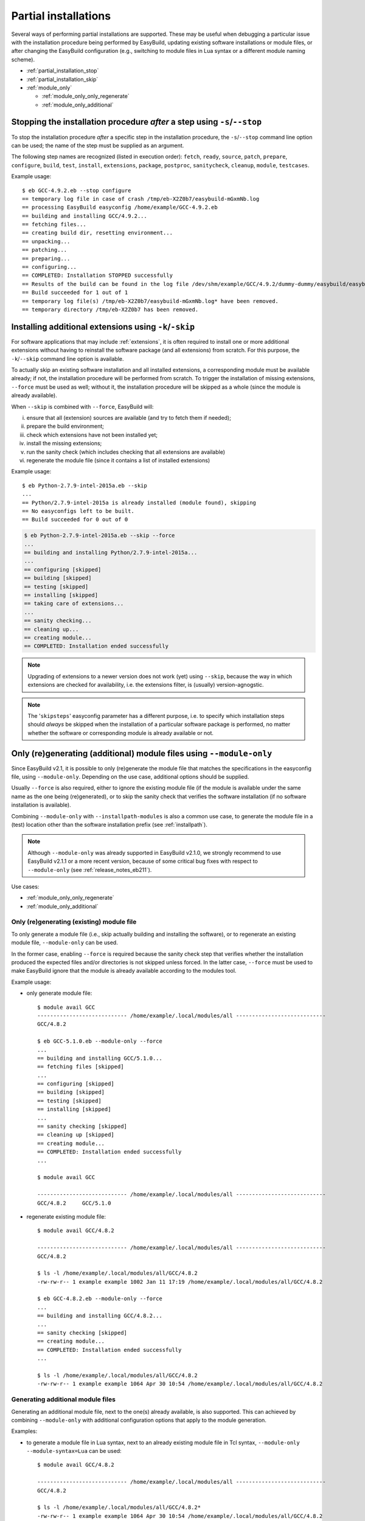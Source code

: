 .. _partial_installations:

Partial installations
=====================

Several ways of performing partial installations are supported. These may be useful when debugging a particular issue
with the installation procedure being performed by EasyBuild, updating existing software installations or module files,
or after changing the EasyBuild configuration (e.g., switching to module files in Lua syntax or a different module
naming scheme).

* :ref:`partial_installation_stop`
* :ref:`partial_installation_skip`
* :ref:`module_only`

  * :ref:`module_only_only_regenerate`
  * :ref:`module_only_additional`

.. _partial_installation_stop:

Stopping the installation procedure *after* a step using ``-s``/``--stop``
--------------------------------------------------------------------------

To stop the installation procedure *after* a specific step in the installation procedure, the ``-s``/``--stop``
command line option can be used; the name of the step must be supplied as an argument.

The following step names are recognized (listed in execution order): ``fetch``, ``ready``, ``source``, ``patch``,
``prepare``, ``configure``, ``build``, ``test``, ``install``, ``extensions``, ``package``, ``postproc``,
``sanitycheck``, ``cleanup``, ``module``, ``testcases``.

Example usage::

 $ eb GCC-4.9.2.eb --stop configure
 == temporary log file in case of crash /tmp/eb-X2Z0b7/easybuild-mGxmNb.log
 == processing EasyBuild easyconfig /home/example/GCC-4.9.2.eb
 == building and installing GCC/4.9.2...
 == fetching files...
 == creating build dir, resetting environment...
 == unpacking...
 == patching...
 == preparing...
 == configuring...
 == COMPLETED: Installation STOPPED successfully
 == Results of the build can be found in the log file /dev/shm/example/GCC/4.9.2/dummy-dummy/easybuild/easybuild-GCC-4.9.2-20150430.091644.log
 == Build succeeded for 1 out of 1
 == temporary log file(s) /tmp/eb-X2Z0b7/easybuild-mGxmNb.log* have been removed.
 == temporary directory /tmp/eb-X2Z0b7 has been removed.


.. _partial_installation_skip:

Installing additional extensions using ``-k``/``-skip``
-------------------------------------------------------

For software applications that may include :ref:`extensions`, it is often required to install one or more additional
extensions without having to reinstall the software package (and all extensions) from scratch.
For this purpose, the ``-k``/``--skip`` command line option is available.

To actually skip an existing software installation and all installed extensions, a corresponding module must be
available already; if not, the installation procedure will be performed from scratch.
To trigger the installation of missing extensions, ``--force`` must be used as well; without it, the installation
procedure will be skipped as a whole (since the module is already available).

When ``--skip`` is combined with ``--force``, EasyBuild will:

i) ensure that all (extension) sources are available (and try to fetch them if needed);
ii) prepare the build environment;
iii) check which extensions have not been installed yet;
iv) install the missing extensions;
v) run the sanity check (which includes checking that all extensions are available)
vi) regenerate the module file (since it contains a list of installed extensions)

Example usage::

 $ eb Python-2.7.9-intel-2015a.eb --skip
 ...
 == Python/2.7.9-intel-2015a is already installed (module found), skipping
 == No easyconfigs left to be built.
 == Build succeeded for 0 out of 0

.. code::

 $ eb Python-2.7.9-intel-2015a.eb --skip --force
 ...
 == building and installing Python/2.7.9-intel-2015a...
 ...
 == configuring [skipped]
 == building [skipped]
 == testing [skipped]
 == installing [skipped]
 == taking care of extensions...
 ...
 == sanity checking...
 == cleaning up...
 == creating module...
 == COMPLETED: Installation ended successfully

.. note::
  Upgrading of extensions to a newer version does not work (yet) using ``--skip``, because the way in which extensions
  are checked for availability, i.e. the extensions filter, is (usually) version-agnogstic.

.. note::
  The '``skipsteps``' easyconfig parameter has a different purpose, i.e. to specify which installation steps should
  *always* be skipped when the installation of a particular software package is performed, no matter whether the
  software or corresponding module is already available or not.

.. _module_only:

Only (re)generating (additional) module files using ``--module-only``
---------------------------------------------------------------------

Since EasyBuild v2.1, it is possible to only (re)generate the module file that matches the specifications in the
easyconfig file, using ``--module-only``. Depending on the use case, additional options should be supplied.

Usually ``--force`` is also required, either to ignore the existing module file (if the module is available under the
same name as the one being (re)generated), or to skip the sanity check that verifies the software installation (if no
software installation is available).

Combining ``--module-only`` with ``--installpath-modules`` is also a common use case, to generate the module file in
a (test) location other than the software installation prefix (see :ref:`installpath`).

.. note:: Although ``--module-only`` was already supported in EasyBuild v2.1.0, we strongly recommend to use EasyBuild
          v2.1.1 or a more recent version, because of some critical bug fixes with respect to ``--module-only``
          (see :ref:`release_notes_eb211`).

Use cases:

* :ref:`module_only_only_regenerate`
* :ref:`module_only_additional`

.. _module_only_only_regenerate:

Only (re)generating (existing) module file
~~~~~~~~~~~~~~~~~~~~~~~~~~~~~~~~~~~~~~~~~~

To only generate a module file (i.e., skip actually building and installing the software), or to regenerate an
existing module file, ``--module-only`` can be used.

In the former case, enabling ``--force`` is required because the sanity check step that verifies whether the
installation produced the expected files and/or directories is not skipped unless forced.
In the latter case, ``--force`` must be used to make EasyBuild ignore that the module is already available
according to the modules tool.

Example usage:

* only generate module file::

   $ module avail GCC
   ---------------------------- /home/example/.local/modules/all ----------------------------
   GCC/4.8.2
   
   $ eb GCC-5.1.0.eb --module-only --force
   ...
   == building and installing GCC/5.1.0...
   == fetching files [skipped]
   ...
   == configuring [skipped]
   == building [skipped]
   == testing [skipped]
   == installing [skipped]
   ...
   == sanity checking [skipped]
   == cleaning up [skipped]
   == creating module...
   == COMPLETED: Installation ended successfully
   ...

   $ module avail GCC

   ---------------------------- /home/example/.local/modules/all ----------------------------
   GCC/4.8.2     GCC/5.1.0

* regenerate existing module file::

   $ module avail GCC/4.8.2

   ---------------------------- /home/example/.local/modules/all ----------------------------
   GCC/4.8.2

   $ ls -l /home/example/.local/modules/all/GCC/4.8.2
   -rw-rw-r-- 1 example example 1002 Jan 11 17:19 /home/example/.local/modules/all/GCC/4.8.2

   $ eb GCC-4.8.2.eb --module-only --force
   ...
   == building and installing GCC/4.8.2...
   ...
   == sanity checking [skipped]
   == creating module...
   == COMPLETED: Installation ended successfully
   ...

   $ ls -l /home/example/.local/modules/all/GCC/4.8.2
   -rw-rw-r-- 1 example example 1064 Apr 30 10:54 /home/example/.local/modules/all/GCC/4.8.2

.. _module_only_additional:

Generating additional module files
~~~~~~~~~~~~~~~~~~~~~~~~~~~~~~~~~~

Generating an additional module file, next to the one(s) already available, is also supported. This can achieved by
combining ``--module-only`` with additional configuration options that apply to the module generation.

Examples:

* to generate a module file in Lua syntax, next to an already existing module file in Tcl syntax,
  ``--module-only --module-syntax=Lua`` can be used::

    $ module avail GCC/4.8.2

    ---------------------------- /home/example/.local/modules/all ----------------------------
    GCC/4.8.2

    $ ls -l /home/example/.local/modules/all/GCC/4.8.2*
    -rw-rw-r-- 1 example example 1064 Apr 30 10:54 /home/example/.local/modules/all/GCC/4.8.2

    $ eb GCC-4.8.2.eb --modules-tool=Lmod --module-only --module-syntax=Lua --force
    ...
    == building and installing GCC/4.8.2...
    ...
    == sanity checking [skipped]
    == creating module...
    == COMPLETED: Installation ended successfully
    ...

    $ ls -l /home/example/.local/modules/all/GCC/4.8.2*
    -rw-rw-r-- 1 example example 1064 Apr 30 10:54 /home/example/.local/modules/all/GCC/4.8.2
    -rw-rw-r-- 1 example example 1249 Apr 30 11:56 /home/example/.local/modules/all/GCC/4.8.2.lua

  .. note::
      Since only Lmod can consume module files in Lua syntax, it must be used as a modules tool;
      see also :ref:`module_syntax`.

      Only changing the syntax of the module file does not affect the module name, so Lmod will
      report the module as being available. Hence, ``--force`` must be used here as well.

* to generate a module file using a different naming scheme, ``--module-only`` can be combined with
  ``--module-naming-scheme``::

     $ eb --installpath-modules=$HOME/test/modules --module-only --module-naming-scheme=HierarchicalMNS --force
     ...
     == building and installing Core/GCC/4.8.2...
     ...
     == sanity checking [skipped]
     == creating module...
     == COMPLETED: Installation ended successfully

     $ module unuse $HOME/.local/modules/all
     $ module use $HOME/test/modules/all
     $ module avail

     ---------------------------- /home/example/test/modules/all ----------------------------
     Core/GCC/4.8.2

  .. note:: Modules that are generated used different module naming schemes should *never* be mixed, hence the use
            of ``--installpath-modules``, see also :ref:`installpath_direct_options`.

  .. note:: The modules files generated using the specified module naming scheme will most likely **not** be tied to
            an existing software installation in this case (unless the software installation was already there somehow),
            since the name of the subdirectory of the software installation prefix is also governed by the active
            module naming scheme. This is also why ``--force`` must be used in the example above (to skip the sanity
            check that verifies the software installation).

            Thus, this is only useful to assess how the module tree would look like under a particular module naming
            scheme; the modules themselves are useless since they point to empty installation directories.

            To tie a module file generated using to an existing software installation that was performed under a
            different module naming scheme, a simple module naming scheme can be implemented that mixes two modules
            naming schemes, by providing the name of the software installation subdirectory using one scheme, and the
            module names (and other metadata for module files) with the other.

            An example of such a module naming scheme is ``MigrateFromEBToHMNS``, which allows to generate module files
            using the hierarchical module naming scheme implemented by ``HierarchicalMNS`` for the software installed
            in subdirectories following the default EasyBuild module naming scheme ``EasyBuildMNS``.
            The ``MigrateFromEBToHMNS`` module naming scheme is available since EasyBuild v2.2.0.
